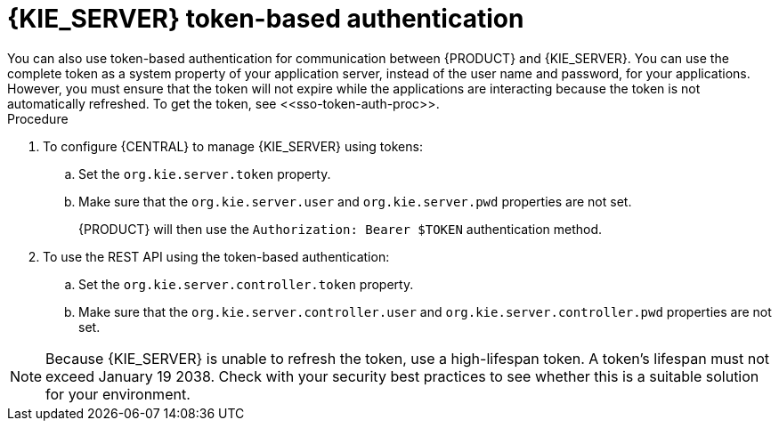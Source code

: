 [id='sso-kie-server-token-proc']
= {KIE_SERVER} token-based authentication
You can also use token-based authentication for communication between {PRODUCT} and {KIE_SERVER}. You can use the complete token as a system property of your application server, instead of the user name and password, for your applications. However, you must ensure that the token will not expire while the applications are interacting because the token is not automatically refreshed. To get the token, see <<sso-token-auth-proc>>.

.Procedure
. To configure {CENTRAL} to manage {KIE_SERVER} using tokens:
.. Set the `org.kie.server.token` property.
.. Make sure that the `org.kie.server.user` and `org.kie.server.pwd` properties are not set.
+
{PRODUCT} will then use the `Authorization: Bearer $TOKEN` authentication method. 
+
. To use the REST API using the token-based authentication:
.. Set the `org.kie.server.controller.token` property.
.. Make sure that the `org.kie.server.controller.user` and `org.kie.server.controller.pwd` properties are not set.

[NOTE]
====
Because {KIE_SERVER} is unable to refresh the token, use a high-lifespan token. A token's lifespan must not exceed January 19 2038. Check with your security best practices to see whether this is a suitable solution for your environment.
====
